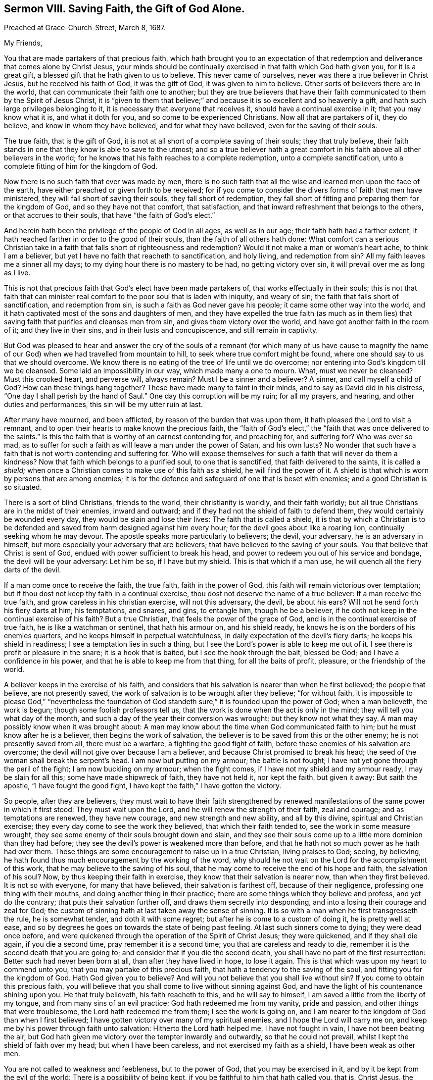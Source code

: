 == Sermon VIII. Saving Faith, the Gift of God Alone.

[.signed-section-context-open]
Preached at Grace-Church-Street, March 8, 1687.

[.salutation]
My Friends,

You that are made partakers of that precious faith,
which hath brought you to an expectation of that redemption
and deliverance that comes alone by Christ Jesus,
your minds should be continually exercised in that faith which God hath given you,
for it is a great gift, a blessed gift that he hath given to us to believe.
This never came of ourselves, never was there a true believer in Christ Jesus,
but he received his faith of God, it was the gift of God, it was given to him to believe.
Other sorts of believers there are in the world,
that can communicate their faith one to another;
but they are true believers that have their faith
communicated to them by the Spirit of Jesus Christ,
it is "`given to them that believe;`" and because
it is so excellent and so heavenly a gift,
and hath such large privileges belonging to it,
it is necessary that everyone that receives it, should have a continual exercise in it;
that you may know what it is, and what it doth for you,
and so come to be experienced Christians.
Now all that are partakers of it, they do believe, and know in whom they have believed,
and for what they have believed, even for the saving of their souls.

The true faith, that is the gift of God,
it is not at all short of a complete saving of their souls; they that truly believe,
their faith stands in one that they know is able to save to the utmost;
and so a true believer hath a great comfort in his
faith above all other believers in the world;
for he knows that his faith reaches to a complete redemption,
unto a complete sanctification, unto a complete fitting of him for the kingdom of God.

Now there is no such faith that ever was made by men,
there is no such faith that all the wise and learned men upon the face of the earth,
have either preached or given forth to be received;
for if you come to consider the divers forms of faith that men have ministered,
they will fall short of saving their souls, they fall short of redemption,
they fall short of fitting and preparing them for the kingdom of God,
and so they have not that comfort, that satisfaction,
and that inward refreshment that belongs to the others, or that accrues to their souls,
that have "`the faith of God`'s elect.`"

And herein hath been the privilege of the people of God in all ages,
as well as in our age; their faith hath had a farther extent,
it hath reached farther in order to the good of their souls,
than the faith of all others hath done:
What comfort can a serious Christian take in a faith
that falls short of righteousness and redemption?
Would it not make a man or woman`'s heart ache, to think I am a believer,
but yet I have no faith that reacheth to sanctification, and holy living,
and redemption from sin?
All my faith leaves me a sinner all my days;
to my dying hour there is no mastery to be had, no getting victory over sin,
it will prevail over me as long as I live.

This is not that precious faith that God`'s elect have been made partakers of,
that works effectually in their souls;
this is not that faith that can minister real comfort
to the poor soul that is laden with iniquity,
and weary of sin; the faith that falls short of sanctification, and redemption from sin,
is such a faith as God never gave his people; it came some other way into the world,
and it hath captivated most of the sons and daughters of men,
and they have expelled the true faith (as much as in them lies)
that saving faith that purifies and cleanses men from sin,
and gives them victory over the world, and have got another faith in the room of it;
and they live in their sins, and in their lusts and concupiscence,
and still remain in captivity.

But God was pleased to hear and answer the cry of the souls of
a remnant (for which many of us have cause to magnify the name
of our God) when we had travelled from mountain to hill,
to seek where true comfort might be found,
where one should say to us that we should overcome.
We know there is no eating of the tree of life until we do overcome;
nor entering into God`'s kingdom till we be cleansed.
Some laid an impossibility in our way, which made many a one to mourn.
What, must we never be cleansed?
Must this crooked heart, and perverse will, always remain?
Must I be a sinner and a believer?
A sinner, and call myself a child of God?
How can these things hang together?
These have made many to faint in their minds, and to say as David did in his distress,
"`One day I shall perish by the hand of Saul.`"
One day this corruption will be my ruin; for all my prayers, and hearing,
and other duties and performances, this sin will be my utter ruin at last.

After many have mourned, and been afflicted, by reason of the burden that was upon them,
it hath pleased the Lord to visit a remnant,
and to open their hearts to make known the precious faith,
the "`faith of God`'s elect,`" the "`faith that was once delivered to the saints.`"
Is this the faith that is worthy of an earnest contending for, and preaching for,
and suffering for?
Who was ever so mad,
as to suffer for such a faith as will leave a man under the power of Satan,
and his own lusts?
No wonder that such have a faith that is not worth contending and suffering for.
Who will expose themselves for such a faith that will never do them a kindness?
Now that faith which belongs to a purified soul, to one that is sanctified,
that faith delivered to the saints, it is called a _shield;_
when once a Christian comes to make use of this faith as a shield,
he will find the power of it.
A shield is that which is worn by persons that are among enemies;
it is for the defence and safeguard of one that is beset with enemies;
and a good Christian is so situated.

There is a sort of blind Christians, friends to the world, their christianity is worldly,
and their faith worldly; but all true Christians are in the midst of their enemies,
inward and outward; and if they had not the shield of faith to defend them,
they would certainly be wounded every day, they would be slain and lose their lives:
The faith that is called a shield,
it is that by which a Christian is to be defended
and saved from harm designed against him every hour;
for the devil goes about like a roaring lion, continually seeking whom he may devour.
The apostle speaks more particularly to believers; the devil, your adversary,
he is an adversary in himself, but more especially your adversary that are believers;
that have believed to the saving of your souls.
You that believe that Christ is sent of God,
endued with power sufficient to break his head,
and power to redeem you out of his service and bondage, the devil will be your adversary:
Let him be so, if I have but my shield.
This is that which if a man use, he will quench all the fiery darts of the devil.

If a man come once to receive the faith, the true faith, faith in the power of God,
this faith will remain victorious over temptation;
but if thou dost not keep thy faith in a continual exercise,
thou dost not deserve the name of a true believer: If a man receive the true faith,
and grow careless in his christian exercise, will not this adversary, the devil,
be about his ears?
Will not he send forth his fiery darts at him; his temptations, and snares, and gins,
to entangle him, though he be a believer,
if he doth not keep in the continual exercise of his faith?
But a true Christian, that feels the power of the grace of God,
and is in the continual exercise of true faith, he is like a watchman or sentinel,
that hath his armour on, and his shield ready,
he knows he is on the borders of his enemies quarters,
and he keeps himself in perpetual watchfulness,
in daily expectation of the devil`'s fiery darts; he keeps his shield in readiness;
I see a temptation lies in such a thing,
but I see the Lord`'s power is able to keep me out of it.
I see there is profit or pleasure in the snare; it is a hook that is baited,
but I see the hook through the bait, blessed be God;
and I have a confidence in his power, and that he is able to keep me from that thing,
for all the baits of profit, pleasure, or the friendship of the world.

A believer keeps in the exercise of his faith,
and considers that his salvation is nearer than when he first believed;
the people that believe, are not presently saved,
the work of salvation is to be wrought after they believe; "`for without faith,
it is impossible to please God,`" "`nevertheless the foundation
of God standeth sure,`" it is founded upon the power of God;
when a man believeth, the work is begun; though some foolish professors tell us,
that the work is done when the act is only in the mind;
they will tell you what day of the month,
and such a day of the year their conversion was wrought; but they know not what they say.
A man may possibly know when it was brought about:
A man may know about the time when God communicated faith to him;
but he must know after he is a believer, then begins the work of salvation,
the believer is to be saved from this or the other enemy;
he is not presently saved from all, there must be a warfare,
a fighting the good fight of faith, before these enemies of his salvation are overcome;
the devil will not give over because I am a believer,
and because Christ promised to break his head;
the seed of the woman shall break the serpent`'s head.
I am now but putting on my armour; the battle is not fought;
I have not yet gone through the peril of the fight; I am now buckling on my armour;
when the fight comes, if I have not my shield and my armour ready,
I may be slain for all this; some have made shipwreck of faith, they have not held it,
nor kept the faith, but given it away: But saith the apostle,
"`I have fought the good fight, I have kept the faith,`" I have gotten the victory.

So people, after they are believers,
they must wait to have their faith strengthened by renewed
manifestations of the same power in which it first stood:
They must wait upon the Lord, and he will renew the strength of their faith,
zeal and courage; and as temptations are renewed, they have new courage,
and new strength and new ability, and all by this divine,
spiritual and Christian exercise; they every day come to see the work they believed,
that which their faith tended to, see the work in some measure wrought,
they see some enemy of their souls brought down and slain,
and they see their souls come up to a little more dominion than they had before;
they see the devil`'s power is weakened more than before,
and that he hath not so much power as he hath had over them.
These things are some encouragement to raise up in a true Christian,
living praises to God; seeing, by believing,
he hath found thus much encouragement by the working of the word,
why should he not wait on the Lord for the accomplishment of this work,
that he may believe to the saving of his soul,
that he may come to receive the end of his hope and faith, the salvation of his soul?
Now, by thus keeping their faith in exercise,
they know that their salvation is nearer now, than when they first believed.
It is not so with everyone, for many that have believed, their salvation is farthest off,
because of their negligence, professing one thing with their mouths,
and doing another thing in their practice;
there are some things which they believe and profess, and yet do the contrary;
that puts their salvation further off, and draws them secretly into desponding,
and into a losing their courage and zeal for God;
the custom of sinning hath at last taken away the sense of sinning.
It is so with a man when he first transgresseth the rule, he is somewhat tender,
and doth it with some regret; but after he is come to a custom of doing it,
he is pretty well at ease,
and so by degrees he goes on towards the state of being past feeling.
At last such sinners come to dying; they were dead once before,
and were quickened through the operation of the Spirit of Christ Jesus;
they were quickened, and if they shall die again, if you die a second time,
pray remember it is a second time; you that are careless and ready to die,
remember it is the second death that you are going to;
and consider that if you die the second death,
you shall have no part of the first resurrection: Better such had never been born at all,
than after they have lived in hope, to lose it again.
This is that which was upon my heart to commend unto you,
that you may partake of this precious faith,
that hath a tendency to the saving of the soul, and fitting you for the kingdom of God.
Hath God given you to believe?
And will you not believe that you shall live without sin?
If you come to obtain this precious faith,
you will believe that you shall come to live without sinning against God,
and have the light of his countenance shining upon you.
He that truly believeth, his faith reacheth to this, and he will say to himself,
I am saved a little from the liberty of my tongue,
and from many sins of an evil practice: God hath redeemed me from my vanity,
pride and passion, and other things that were troublesome,
the Lord hath redeemed me from them; I see the work is going on,
and I am nearer to the kingdom of God than when I first believed;
I have gotten victory over many of my spiritual enemies,
and I hope the Lord will carry me on,
and keep me by his power through faith unto salvation: Hitherto the Lord hath helped me,
I have not fought in vain, I have not been beating the air,
but God hath given me victory over the tempter inwardly and outwardly,
so that he could not prevail, whilst I kept the shield of faith over my head;
but when I have been careless, and not exercised my faith as a shield,
I have been weak as other men.

You are not called to weakness and feebleness, but to the power of God,
that you may be exercised in it, and by it be kept from the evil of the world:
There is a possibility of being kept, if you be faithful to him that hath called you,
that is, Christ Jesus, the Captain of our Salvation, if you follow him step by step,
and do not run headlong all at once;
when you see a great deal of sin and corruption before you,
and seek to master it in your own strength, you will lose the victory:
The same word that sheweth us our sin, sheweth us our own inability to overcome it,
and that we can do nothing without divine assistance;
though we lie long struggling under the weight and burden of sin,
we cannot of ourselves get victory over it, we cannot bring judgment into victory,
God must have the glory of it.
If you keep to Jesus, he will carry on the work; you did believe in him,
for he did work this faith in you, and he will carry on his own work,
and his own work shall praise him.
All others that talk of faith, and make an empty profession, they dishonour God;
they talk of perfection, and living without sin, but never experience it,
and so bring dishonour to God: If you wait to see this work carried on;
if you believe and exercise your faith for the overcoming of your sins,
and "`perfecting holiness in the fear of God,`" you will hereby bring glory to God,
who alone is worthy of all praise; who is God over all, blessed forever more.
Amen.

=== His Prayer After Sermon

Most blessed, holy,
and unchangeable Lord God! thou hast visited us by
thy dear Son and our Saviour Jesus Christ,
to gather us to be a people unto thee, who once were not a people, and once not gathered.

Everlasting Father! thy mercy is great, and thy goodness is great,
and to be greatly prized by us all;
thou hadst compassion on us to help us when we could not help ourselves;
and thou hast laid help upon one that is mighty and able
to save to the uttermost all that come unto thee by him.

Blessed God,
and Father of our Lord Jesus Christ! we give thee thanks
for thy abundant mercy and goodness extended to us.
Lord God Eternal! extend thy mercy more and more;
and visit the children of men in all nations with the knowledge of thy truth.

Blessed Father of Life! we pray and cry to thee, that thy work may go on,
and that it may prosper and increase, and let the day of thy visitation be extended,
and reach forth thy Almighty Arm, that the children of men may be gathered unto thee.

Blessed Father of Life! thou hast shewn mercy to our souls,
and we have seen the goings of God in his sanctuary; thou hast, by an out-stretched arm,
gathered us to be a people to thyself; thou hast appeared for thy people in all ages,
and thou hast saved them out of oppression, and stilled the fury of the enemy.
Thou hast cut Rahab, and wounded the dragon, and made way for thy people Israel,
that they passed through the Red-Sea as on dry land.
Lord, do so for thy people spiritually in our day, and make way for them,
and open the door that thy gospel may spread, and run, and be glorified,
and have a free course among us; and that thy worship may be set up,
and pure incense may be offered up to thee.
O Lord! this is the cry of thy servants, and the voice of their supplications to thee,
that thy Spirit may be poured out abundantly and operate upon them,
that thy word may be profitable and welcome to their souls.

Blessed Father of mercy! thou hast blessed thy children
and people with spiritual blessings in Christ Jesus.
Thou hast given us thy pleasure this day; and blessed be thy name,
thou hast refreshed our souls at this season;
let our praises ascend as a sweet smelling savour, and acceptable service to thee:
And for all thy mercies and renewed favours and blessings to us, and to all thy people,
both here and everywhere, let thanksgiving and living praises be rendered to thee;
for thou alone art worthy of all blessing and praise, who art God over all,
blessed forever.
Amen.
